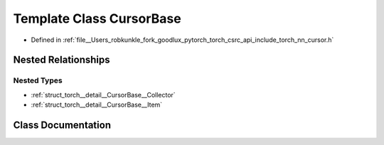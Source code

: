 .. _template_class_torch__detail__CursorBase:

Template Class CursorBase
=========================

- Defined in :ref:`file__Users_robkunkle_fork_goodlux_pytorch_torch_csrc_api_include_torch_nn_cursor.h`


Nested Relationships
--------------------


Nested Types
************

- :ref:`struct_torch__detail__CursorBase__Collector`
- :ref:`struct_torch__detail__CursorBase__Item`


Class Documentation
-------------------


.. doxygenclass:: torch::detail::CursorBase
   :members:
   :protected-members:
   :undoc-members: